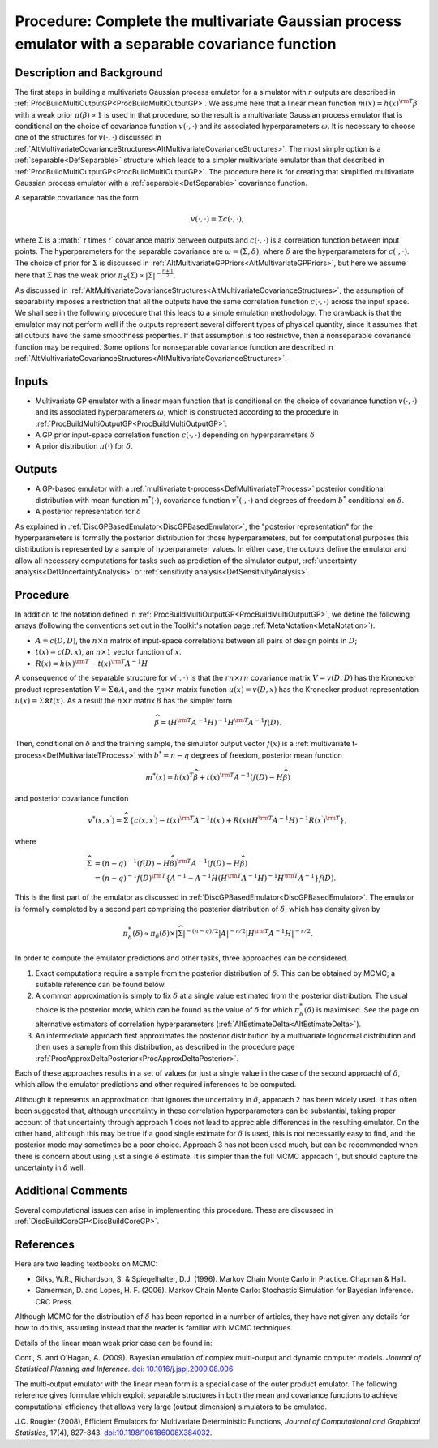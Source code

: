 .. _ProcBuildMultiOutputGPSep:

Procedure: Complete the multivariate Gaussian process emulator with a separable covariance function
===================================================================================================

Description and Background
--------------------------

The first steps in building a multivariate Gaussian process emulator for
a simulator with :math:`r` outputs are described in
:ref:`ProcBuildMultiOutputGP<ProcBuildMultiOutputGP>`. We assume here
that a linear mean function :math:`m(x) = h(x)^{\rm T}\beta` with a weak
prior :math:`\pi(\beta) \propto 1` is used in that procedure, so the
result is a multivariate Gaussian process emulator that is conditional
on the choice of covariance function :math:`v(\cdot,\cdot)` and its associated
hyperparameters :math:`\omega`. It is necessary to choose one of the
structures for :math:`v(\cdot,\cdot)` discussed in
:ref:`AltMultivariateCovarianceStructures<AltMultivariateCovarianceStructures>`.
The most simple option is a :ref:`separable<DefSeparable>` structure
which leads to a simpler multivariate emulator than that described in
:ref:`ProcBuildMultiOutputGP<ProcBuildMultiOutputGP>`. The procedure
here is for creating that simplified multivariate Gaussian process
emulator with a :ref:`separable<DefSeparable>` covariance function.

A separable covariance has the form

.. math::
   v(\cdot,\cdot) = \Sigma c(\cdot,\cdot),

where :math:`\Sigma` is a :math:` r \times r` covariance matrix between
outputs and :math:`c(\cdot,\cdot)` is a correlation function between input points.
The hyperparameters for the separable covariance are
:math:`\omega=(\Sigma,\delta)`, where :math:`\delta` are the hyperparameters
for :math:`c(\cdot,\cdot)`. The choice of prior for :math:`\Sigma` is discussed in
:ref:`AltMultivariateGPPriors<AltMultivariateGPPriors>`, but here we
assume here that :math:`\Sigma` has the weak prior :math:`\pi_\Sigma(\Sigma)
\propto |\Sigma|^{-\frac{r+1}{2}}`.

As discussed in
:ref:`AltMultivariateCovarianceStructures<AltMultivariateCovarianceStructures>`,
the assumption of separability imposes a restriction that all the
outputs have the same correlation function :math:`c(\cdot,\cdot)` across the input
space. We shall see in the following procedure that this leads to a
simple emulation methodology. The drawback is that the emulator may not
perform well if the outputs represent several different types of
physical quantity, since it assumes that all outputs have the same
smoothness properties. If that assumption is too restrictive, then a
nonseparable covariance function may be required. Some options for
nonseparable covariance function are described in
:ref:`AltMultivariateCovarianceStructures<AltMultivariateCovarianceStructures>`.

Inputs
------

-  Multivariate GP emulator with a linear mean function that is
   conditional on the choice of covariance function :math:`v(\cdot,\cdot)` and its
   associated hyperparameters :math:`\omega`, which is constructed
   according to the procedure in
   :ref:`ProcBuildMultiOutputGP<ProcBuildMultiOutputGP>`.

-  A GP prior input-space correlation function :math:`c(\cdot,\cdot)`
   depending on hyperparameters :math:`\delta`

-  A prior distribution :math:`\pi(\cdot)` for :math:`\delta`.

Outputs
-------

-  A GP-based emulator with a :ref:`multivariate
   t-process<DefMultivariateTProcess>` posterior conditional
   distribution with mean function :math:`{m^{*}(\cdot)}`, covariance
   function :math:`v^{*}(\cdot,\cdot)` and degrees of freedom :math:`b^*`
   conditional on :math:`\delta`.

-  A posterior representation for :math:`\delta`

As explained in :ref:`DiscGPBasedEmulator<DiscGPBasedEmulator>`, the
"posterior representation" for the hyperparameters is formally the
posterior distribution for those hyperparameters, but for computational
purposes this distribution is represented by a sample of hyperparameter
values. In either case, the outputs define the emulator and allow all
necessary computations for tasks such as prediction of the simulator
output, :ref:`uncertainty analysis<DefUncertaintyAnalysis>` or
:ref:`sensitivity analysis<DefSensitivityAnalysis>`.

Procedure
---------

In addition to the notation defined in
:ref:`ProcBuildMultiOutputGP<ProcBuildMultiOutputGP>`, we define the
following arrays (following the conventions set out in the Toolkit's
notation page :ref:`MetaNotation<MetaNotation>`).

-  :math:`A=c(D,D)`, the :math:`n\times n` matrix of input-space correlations
   between all pairs of design points in :math:`D`;

-  :math:`t(x)=c(D,x)`, an :math:`n\times 1` vector function of :math:`x`.

-  :math:`R(x) = h(x)^{\rm T} - t(x)^{\rm T} A^{-1}H`

A consequence of the separable structure for :math:`v(\cdot,\cdot)` is that the
:math:`rn\times rn` covariance matrix :math:`V=v(D,D)` has the Kronecker
product representation :math:`V=\Sigma \otimes A`, and the :math:`rn\times r`
matrix function :math:`u(x)=v(D,x)` has the Kronecker product
representation :math:`u(x)=\Sigma \otimes t(x)`. As a result the
:math:`n\times r` matrix :math:`\widehat{\beta}` has the simpler form

.. math::
   \widehat{\beta}=\left( H^{\rm T} A^{-1} H\right)^{-1}H^{\rm T} A^{-1}
   f(D).

Then, conditional on :math:`\delta` and the training sample, the simulator
output vector :math:`f(x)` is a :ref:`multivariate
t-process<DefMultivariateTProcess>` with :math:`b^*=n-q` degrees of
freedom, posterior mean function

.. math::
   m^*(x) = h(x)^T\widehat\beta + t(x)^{\rm T} A^{-1}
   (f(D)-H\widehat\beta)

and posterior covariance function

.. math::
   v^{*}(x,x^{\prime}) = \widehat\Sigma\,\left\{c(x,x^{\prime}) -
   t(x)^{\rm T} A^{-1} t(x^{\prime}) + R(x) \left( H^{\rm T} A^{-1}
   H\right)^{-1} R(x^{\prime})^{\rm T} \right\},

where

.. math::
   \widehat\Sigma &= (n-q)^{-1} (f(D)-H\widehat\beta)^{\rm T} A^{-1}
   (f(D)-H\widehat\beta) \\
   &= (n-q)^{-1} f(D)^{\rm T}\left\{A^{-1} - A^{-1}
   H\left( H^{\rm T} A^{-1} H\right)^{-1}H^{\rm T}A^{-1}\right\} f(D).

This is the first part of the emulator as discussed in
:ref:`DiscGPBasedEmulator<DiscGPBasedEmulator>`. The emulator is
formally completed by a second part comprising the posterior
distribution of :math:`\delta`, which has density given by

.. math::
   \pi_\delta^{*}(\delta) \propto \pi_\delta(\delta) \times
   |\widehat\Sigma|^{-(n-q)/2}|A|^{-r/2}| H^{\rm T} A^{-1} H|^{-r/2}.

In order to compute the emulator predictions and other tasks, three
approaches can be considered.

#. Exact computations require a sample from the posterior distribution
   of :math:`\delta`. This can be obtained by MCMC; a suitable reference
   can be found below.
#. A common approximation is simply to fix :math:`\delta` at a single value
   estimated from the posterior distribution. The usual choice is the
   posterior mode, which can be found as the value of :math:`\delta` for
   which :math:`\pi^{*}_{\delta}(\delta)` is maximised. See the page on
   alternative estimators of correlation hyperparameters
   (:ref:`AltEstimateDelta<AltEstimateDelta>`).
#. An intermediate approach first approximates the posterior
   distribution by a multivariate lognormal distribution and then uses a
   sample from this distribution, as described in the procedure page
   :ref:`ProcApproxDeltaPosterior<ProcApproxDeltaPosterior>`.

Each of these approaches results in a set of values (or just a single
value in the case of the second approach) of :math:`\delta`, which allow
the emulator predictions and other required inferences to be computed.

Although it represents an approximation that ignores the uncertainty in
:math:`\delta`, approach 2 has been widely used. It has often been
suggested that, although uncertainty in these correlation
hyperparameters can be substantial, taking proper account of that
uncertainty through approach 1 does not lead to appreciable differences
in the resulting emulator. On the other hand, although this may be true
if a good single estimate for :math:`\delta` is used, this is not
necessarily easy to find, and the posterior mode may sometimes be a poor
choice. Approach 3 has not been used much, but can be recommended when
there is concern about using just a single :math:`\delta` estimate. It is
simpler than the full MCMC approach 1, but should capture the
uncertainty in :math:`\delta` well.

Additional Comments
-------------------

Several computational issues can arise in implementing this procedure.
These are discussed in :ref:`DiscBuildCoreGP<DiscBuildCoreGP>`.

References
----------

Here are two leading textbooks on MCMC:

-  Gilks, W.R., Richardson, S. & Spiegelhalter, D.J. (1996). Markov
   Chain Monte Carlo in Practice. Chapman & Hall.
-  Gamerman, D. and Lopes, H. F. (2006). Markov Chain Monte Carlo:
   Stochastic Simulation for Bayesian Inference. CRC Press.

Although MCMC for the distribution of :math:`\delta` has been reported in a
number of articles, they have not given any details for how to do this,
assuming instead that the reader is familiar with MCMC techniques.

Details of the linear mean weak prior case can be found in:

Conti, S. and O'Hagan, A. (2009). Bayesian emulation of complex
multi-output and dynamic computer models. *Journal of Statistical
Planning and Inference.* `doi:
10.1016/j.jspi.2009.08.006 <http://dx.doi.org/10.1016/j.jspi.2009.08.006>`_

The multi-output emulator with the linear mean form is a special case of
the outer product emulator. The following reference gives formulae which
exploit separable structures in both the mean and covariance functions
to achieve computational efficiency that allows very large (output
dimension) simulators to be emulated.

J.C. Rougier (2008), Efficient Emulators for Multivariate Deterministic
Functions, *Journal of Computational and Graphical Statistics*, 17(4),
827-843.
`doi:10.1198/106186008X384032 <http://pubs.amstat.org/doi/abs/10.1198/106186008X384032>`_.
